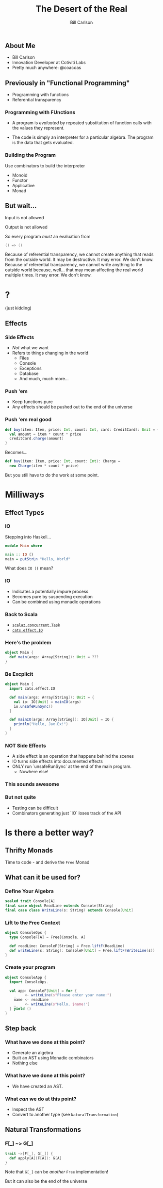 #+OPTIONS: num:nil toc:nil
#+OPTIONS: reveal_title_slide:"<h1>%t</h1>"
#+REVEAL_TRANS: slide
#+REVEAL_THEME: sky
#+REVEAL_PLUGINS: (highlight notes)
#+REVEAL_HLEVEL: 2

#+Title: The Desert of the Real
#+Subtitle: 
#+Author: Bill Carlson
#+Email: bill@coacoas.net

** About Me

- Bill Carlson
- Innovation Developer at Cotiviti Labs
- Pretty much anywhere: @coacoas

** Previously in "Functional Programming"
- Programming with functions
- Referential transparency

*** Programming with FUnctions

- A program is /evaluated/ by repeated substitution of function calls with the values they represent. 

- The code is simply an interpreter for a particular algebra.  The program is the data that gets evaluated. 

*** Building the Program

Use combinators to build the interpreter

- Monoid
- Functor
- Applicative
- Monad

** But wait... 

#+ATTR_REVEAL: :frag t
Input is not allowed
#+ATTR_REVEAL: :frag t
Output is not allowed
#+ATTR_REVEAL: :frag t
So every program /must/ an evaluation from 
#+ATTR_REVEAL: :frag t
#+BEGIN_SRC scala
() => ()
#+END_SRC

#+BEGIN_NOTES
Because of referential transparency, we cannot create anything that reads from the outside world. It may be destructive. It may error. We don't know. 
Because of referential transparency, we cannot write anything to the outside world because, well... that may mean affecting the real world multiple times. It may error. We don't know. 
#+END_NOTES

* ? 

#+ATTR_REVEAL: :frag t
(just kidding)

** Effects

*** Side Effects
- /Not/ what we want
- Refers to things changing in the world
  - Files
  - Console
  - Exceptions
  - Database
  - And much, much more...

*** Push 'em

- Keep functions pure
- Any effects should be pushed out to the end of the universe

*** Push 'em real good

#+BEGIN_SRC scala
def buy(item: Item, price: Int, count: Int, card: CreditCard): Unit = {
  val amount = item * count * price
  creditCard.charge(amount)
}
#+END_SRC
Becomes...
#+BEGIN_SRC scala
def buy(item: Item, price: Int, count: Int): Charge = 
  new Charge(item * count * price)
#+END_SRC

#+REVEAL: split
But you still have to do the work at some point.

* Milliways

** Effect Types

*** IO
Stepping into Haskell... 
#+BEGIN_SRC haskell
module Main where

main :: IO ()
main = putStrLn "Hello, World"
#+END_SRC

What does ~IO ()~ mean? 

*** IO

- Indicates a potentially impure process
- Becomes pure by suspending execution
- Can be combined using monadic operations

*** Back to Scala

- [[http://timperrett.com/2014/07/20/scalaz-task-the-missing-documentation/][~scalaz.concurrent.Task~]]
- [[https://github.com/typelevel/cats-effect][~cats.effect.IO~]]

*** Here's the problem
#+BEGIN_SRC scala
object Main {
  def main(args: Array[String]): Unit = ???
}
#+END_SRC

*** Be Excplicit

#+BEGIN_SRC scala
object Main {
  import cats.effect.IO

  def main(args: Array[String]): Unit = {
    val io: IO[Unit] = mainIO(args)
    io.unsafeRunSync()
  }

  def mainIO(args: Array[String]): IO[Unit] = IO {
    println("Hello, Jax.Ex!")
  }
}
#+END_SRC

*** NOT Side Effects

- A side effect is an operation that happens behind the scenes
- IO turns side effects into documented effects
- ONLY run `unsafeRunSync` at the end of the main program.
  - Nowhere else!

*** This sounds awesome

*** But not quite
- Testing can be difficult
- Combinators generating just `IO` loses track of the API

* Is there a better way? 

** Thrifty Monads
#+ATTR_REVEAL: :frag t
Time to code - and derive the ~Free~ Monad

** What can it be used for? 

*** Define Your Algebra
#+BEGIN_SRC scala
sealed trait Console[A]
final case object ReadLine extends Console[String]
final case class WriteLine(s: String) extends Console[Unit]
#+END_SRC

*** Lift to the Free Context
#+BEGIN_SRC scala
object ConsoleOps {
  type ConsoleF[A] = Free[Console, A]

  def readLine: ConsoleF[String] = Free.liftF(ReadLine)
  def writeLine(s: String): ConsoleF[Unit] = Free.liftF(WriteLine(s))
}
#+END_SRC

*** Create your program
#+BEGIN_SRC scala
object ConsoleApp {
  import ConsoleOps._

  val app: ConsoleF[Unit] = for {
    _    <- writeLine(s"Please enter your name:")
    name <- readLine
    _    <- writeLine(s"Hello, $name!")
  } yield ()
}
#+END_SRC

** Step back

*** What have we done at this point? 
#+ATTR_REVEAL: (:frag t)
- Generate an algebra
- Built an AST using Monadic combinators
- _Nothing else_

*** What have we done at this point? 
- We have created an AST.

*** What /can/ we do at this point? 
- Inspect the AST
- Convert to another type (see ~NaturalTransformation~)

** Natural Transformations

*** F[_] ~> G[_]
#+BEGIN_SRC scala
trait ~>[F[_], G[_]] { 
  def apply[A](F[A]): G[A]
}
#+END_SRC
#+ATTR_REVEAL: :frag t
Note that ~G[_]~ can be /another/ ~Free~ implementation!
#+ATTR_REVEAL: :frag t
But it can also be the end of the universe

*** Console ~> IO
#+BEGIN_SRC scala
object ConsoleIO extends (Console ~> IO) {
  def apply[A](c: Console[A]): IO[A] = c match {
    case ReadLine => IO { readLine() }
    case WriteLine(s) => IO { println(s) }
  }
}
#+END_SRC

** Run it all 
#+BEGIN_SRC scala
def main(args: Array[String]) = app.foldMap(ConsoleIO).unsafeRunSync()
#+END_SRC

** What about Testing? 

*** Console ~> State
#+BEGIN_SRC scala
case class InOut(in: List[String], out: Vector[String])
object ConsoleState extends (Console ~> State[InOut, ?]) {
  def apply[A](c: Console[A]): State[InOut, A] =
    c match {
      case ReadLine => State {
        case InOut(in, out) => InOut(in.tail, out) -> in.head
      }
      case WriteLine(s) => State.modify {
        case InOut(in, out) => InOut(in, out :+ s)
      }
    }
}
#+END_SRC

*** Console ~> State
#+BEGIN_SRC scala
class ConsoleTest extends FlatSpec with Matchers {
  "Console" should "read and write" in {
    val in = List("Jax.Ex")
    val out = Vector.empty[String]
    val expected = Vector(
      "Please enter your name:",
      "Hello, Jax.Ex!"
    )

    val (io, _) = ConsoleApp.app.foldMap(ConsoleState).run(InOut(in, out)).value
    io.out should equal(expected)
  }
}
#+END_SRC

* Combining Algebras

#+REVEAL: split
Bear with me. This is where it gets /really/ cool.

** Combining Algebras
- Introduce a new algebra
#+BEGIN_SRC scala
sealed trait Logo[A]
case class Up(p: Position, distance: Int) extends Logo[Position]
case class Down(p: Position, distance: Int) extends Logo[Position]
case class Left(p: Position, distance: Int) extends Logo[Position]
case class Right(p: Position, distance: Int) extends Logo[Position]
#+END_SRC
** Coproduct/EitherK
#+BEGIN_SRC scala
// Typically seen as Coproduct[F, G, A] in the literature
class EitherK[F, G, A]

type ConsoleLogo[A] = EitherK[Console, Logo, A]
#+END_SRC

** Injection
Lift the algebra to the ~Free~ context
#+BEGIN_SRC scala
class LogoInject[F[_]](implicit I: InjectK[Logo, F]) {
  def up(p: Position, distance: Int): Free[F, Position] = Free.inject[Logo, F](Up(p, distance))
  def down(p: Position, distance: Int): Free[F, Position] = Free.inject[Logo, F](Down(p, distance))
  def left(p: Position, distance: Int): Free[F, Position] = Free.inject[Logo, F](Left(p, distance))
  def right(p: Position, distance: Int): Free[F, Position] = Free.inject[Logo, F](Right(p, distance))
}
#+END_SRC

** Create the combined program
#+BEGIN_SRC scala
def program(implicit C: ConsoleInject[ConsoleLogo], L: LogoInject[ConsoleLogo]): Free[ConsoleLogo, Unit] = {
  import C._, L._

  val p0 = Position(30, 30)
  for {
    _  <- writeLine(s"Starting at: $p0")
    p1 <- up(p0, 10)
    _  <- writeLine(s"Position: $p1")
    p2 <- down(p1, 15)
    _  <- writeLine(s"Position: $p2")
    p3 <- left(p2, 34)
    _  <- writeLine(s"Position: $p3")
    p4 <- right(p3, 18)
    _  <- writeLine(s"Position: $p4")
  } yield ()
}
#+END_SRC

** Generate the Interpreter
#+BEGIN_SRC scala
def main(args: Array[String]) = {
  val interpreter = ConsoleIO or LogoIO
  program.foldMap(interpreter).unsafeRunSync
}
#+END_SRC

* Ugh

** So much boilerplate! 
- Yeah, that's true... 
- It's a lot less than having to write the same code over and over again! 
- And it's a simple pattern that gets repeated over and over

#+REVEAL: split
So, if it's the same pattern, it can be abstracted, right? 
#+ATTR_REVEAL: :frag t
AMcros!

** frees
http://frees.io

* Benefits
- Clean separation of algebras
- Easily combine algebras
- Stack-safe (Trampolining)

* Drawbacks
- ~Monad~
- Performance

* ?

